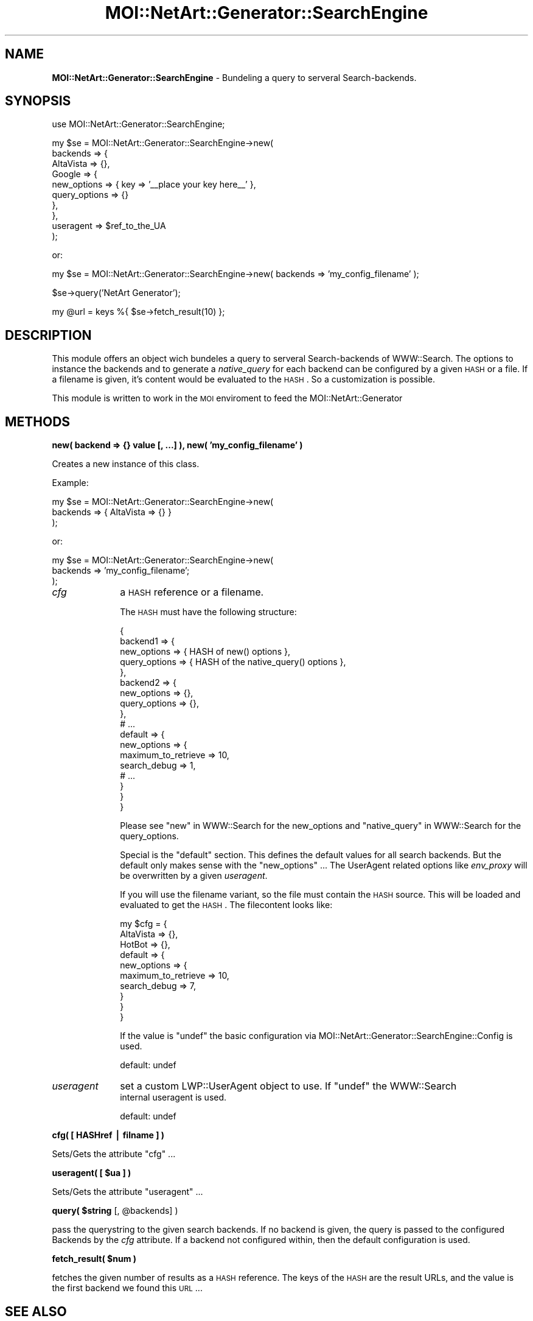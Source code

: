.\" Automatically generated by Pod::Man v1.34, Pod::Parser v1.13
.\"
.\" Standard preamble:
.\" ========================================================================
.de Sh \" Subsection heading
.br
.if t .Sp
.ne 5
.PP
\fB\\$1\fR
.PP
..
.de Sp \" Vertical space (when we can't use .PP)
.if t .sp .5v
.if n .sp
..
.de Vb \" Begin verbatim text
.ft CW
.nf
.ne \\$1
..
.de Ve \" End verbatim text
.ft R
.fi
..
.\" Set up some character translations and predefined strings.  \*(-- will
.\" give an unbreakable dash, \*(PI will give pi, \*(L" will give a left
.\" double quote, and \*(R" will give a right double quote.  | will give a
.\" real vertical bar.  \*(C+ will give a nicer C++.  Capital omega is used to
.\" do unbreakable dashes and therefore won't be available.  \*(C` and \*(C'
.\" expand to `' in nroff, nothing in troff, for use with C<>.
.tr \(*W-|\(bv\*(Tr
.ds C+ C\v'-.1v'\h'-1p'\s-2+\h'-1p'+\s0\v'.1v'\h'-1p'
.ie n \{\
.    ds -- \(*W-
.    ds PI pi
.    if (\n(.H=4u)&(1m=24u) .ds -- \(*W\h'-12u'\(*W\h'-12u'-\" diablo 10 pitch
.    if (\n(.H=4u)&(1m=20u) .ds -- \(*W\h'-12u'\(*W\h'-8u'-\"  diablo 12 pitch
.    ds L" ""
.    ds R" ""
.    ds C` ""
.    ds C' ""
'br\}
.el\{\
.    ds -- \|\(em\|
.    ds PI \(*p
.    ds L" ``
.    ds R" ''
'br\}
.\"
.\" If the F register is turned on, we'll generate index entries on stderr for
.\" titles (.TH), headers (.SH), subsections (.Sh), items (.Ip), and index
.\" entries marked with X<> in POD.  Of course, you'll have to process the
.\" output yourself in some meaningful fashion.
.if \nF \{\
.    de IX
.    tm Index:\\$1\t\\n%\t"\\$2"
..
.    nr % 0
.    rr F
.\}
.\"
.\" For nroff, turn off justification.  Always turn off hyphenation; it makes
.\" way too many mistakes in technical documents.
.hy 0
.if n .na
.\"
.\" Accent mark definitions (@(#)ms.acc 1.5 88/02/08 SMI; from UCB 4.2).
.\" Fear.  Run.  Save yourself.  No user-serviceable parts.
.    \" fudge factors for nroff and troff
.if n \{\
.    ds #H 0
.    ds #V .8m
.    ds #F .3m
.    ds #[ \f1
.    ds #] \fP
.\}
.if t \{\
.    ds #H ((1u-(\\\\n(.fu%2u))*.13m)
.    ds #V .6m
.    ds #F 0
.    ds #[ \&
.    ds #] \&
.\}
.    \" simple accents for nroff and troff
.if n \{\
.    ds ' \&
.    ds ` \&
.    ds ^ \&
.    ds , \&
.    ds ~ ~
.    ds /
.\}
.if t \{\
.    ds ' \\k:\h'-(\\n(.wu*8/10-\*(#H)'\'\h"|\\n:u"
.    ds ` \\k:\h'-(\\n(.wu*8/10-\*(#H)'\`\h'|\\n:u'
.    ds ^ \\k:\h'-(\\n(.wu*10/11-\*(#H)'^\h'|\\n:u'
.    ds , \\k:\h'-(\\n(.wu*8/10)',\h'|\\n:u'
.    ds ~ \\k:\h'-(\\n(.wu-\*(#H-.1m)'~\h'|\\n:u'
.    ds / \\k:\h'-(\\n(.wu*8/10-\*(#H)'\z\(sl\h'|\\n:u'
.\}
.    \" troff and (daisy-wheel) nroff accents
.ds : \\k:\h'-(\\n(.wu*8/10-\*(#H+.1m+\*(#F)'\v'-\*(#V'\z.\h'.2m+\*(#F'.\h'|\\n:u'\v'\*(#V'
.ds 8 \h'\*(#H'\(*b\h'-\*(#H'
.ds o \\k:\h'-(\\n(.wu+\w'\(de'u-\*(#H)/2u'\v'-.3n'\*(#[\z\(de\v'.3n'\h'|\\n:u'\*(#]
.ds d- \h'\*(#H'\(pd\h'-\w'~'u'\v'-.25m'\f2\(hy\fP\v'.25m'\h'-\*(#H'
.ds D- D\\k:\h'-\w'D'u'\v'-.11m'\z\(hy\v'.11m'\h'|\\n:u'
.ds th \*(#[\v'.3m'\s+1I\s-1\v'-.3m'\h'-(\w'I'u*2/3)'\s-1o\s+1\*(#]
.ds Th \*(#[\s+2I\s-2\h'-\w'I'u*3/5'\v'-.3m'o\v'.3m'\*(#]
.ds ae a\h'-(\w'a'u*4/10)'e
.ds Ae A\h'-(\w'A'u*4/10)'E
.    \" corrections for vroff
.if v .ds ~ \\k:\h'-(\\n(.wu*9/10-\*(#H)'\s-2\u~\d\s+2\h'|\\n:u'
.if v .ds ^ \\k:\h'-(\\n(.wu*10/11-\*(#H)'\v'-.4m'^\v'.4m'\h'|\\n:u'
.    \" for low resolution devices (crt and lpr)
.if \n(.H>23 .if \n(.V>19 \
\{\
.    ds : e
.    ds 8 ss
.    ds o a
.    ds d- d\h'-1'\(ga
.    ds D- D\h'-1'\(hy
.    ds th \o'bp'
.    ds Th \o'LP'
.    ds ae ae
.    ds Ae AE
.\}
.rm #[ #] #H #V #F C
.\" ========================================================================
.\"
.IX Title "MOI::NetArt::Generator::SearchEngine 3"
.TH MOI::NetArt::Generator::SearchEngine 3 "2003-07-02" "perl v5.8.0" "User Contributed Perl Documentation"
.SH "NAME"
\&\fBMOI::NetArt::Generator::SearchEngine\fR \- Bundeling a query to serveral 
Search\-backends.
.SH "SYNOPSIS"
.IX Header "SYNOPSIS"
.Vb 1
\& use MOI::NetArt::Generator::SearchEngine;
.Ve
.PP
.Vb 10
\& my $se = MOI::NetArt::Generator::SearchEngine->new(
\&     backends => {
\&         AltaVista => {},
\&         Google    => {
\&             new_options     => { key => '__place your key here__' },
\&             query_options   => {}
\&         },
\&     },
\&     useragent => $ref_to_the_UA
\& );
.Ve
.PP
or:
.PP
.Vb 1
\& my $se = MOI::NetArt::Generator::SearchEngine->new( backends => 'my_config_filename' );
.Ve
.PP
.Vb 1
\& $se->query('NetArt Generator');
.Ve
.PP
.Vb 1
\& my @url = keys %{ $se->fetch_result(10) };
.Ve
.SH "DESCRIPTION"
.IX Header "DESCRIPTION"
This module offers an object wich bundeles a query to serveral 
Search-backends of WWW::Search. The options to instance the 
backends and to generate a \fInative_query\fR for each backend can 
be configured by a given \s-1HASH\s0 or a file. If a filename is given,
it's content would be evaluated to the \s-1HASH\s0. So a customization
is possible.
.PP
This module is written to work in the \s-1MOI\s0 enviroment to feed the
MOI::NetArt::Generator
.SH "METHODS"
.IX Header "METHODS"
.Sh "new( backend => {} value [, ...] ), new( 'my_config_filename' )"
.IX Subsection "new( backend => {} value [, ...] ), new( 'my_config_filename' )"
Creates a new instance of this class.
.PP
Example:
.PP
.Vb 3
\& my $se = MOI::NetArt::Generator::SearchEngine->new(  
\&     backends => { AltaVista => {} }
\& );
.Ve
.PP
or:
.PP
.Vb 3
\& my $se = MOI::NetArt::Generator::SearchEngine->new( 
\&     backends => 'my_config_filename';
\& );
.Ve
.IP "\fIcfg\fR" 10
.IX Item "cfg"
a \s-1HASH\s0 reference or a filename.
.Sp
The \s-1HASH\s0 must have the following structure:
.Sp
.Vb 18
\& {
\&     backend1 => {
\&        new_options   => { HASH of new() options },
\&        query_options => { HASH of the native_query() options },
\&     },
\&     backend2 => {
\&         new_options   => {},
\&         query_options => {},
\&     },
\&     # ...
\&     default => {
\&         new_options => {
\&             maximum_to_retrieve => 10,
\&             search_debug        =>  1,
\&             # ...
\&         }
\&     }
\& }
.Ve
.Sp
Please see \*(L"new\*(R" in WWW::Search for the new_options and 
\&\*(L"native_query\*(R" in WWW::Search for the query_options.
.Sp
Special is the \f(CW\*(C`default\*(C'\fR section. This defines the default values for all
search backends. But the default only makes sense with the \f(CW\*(C`new_options\*(C'\fR ...
The UserAgent related options like \fIenv_proxy\fR will be overwritten by a given
\&\fIuseragent\fR.
.Sp
If you will use the filename variant, so the file must contain the \s-1HASH\s0 source.
This will be loaded and evaluated to get the \s-1HASH\s0. The filecontent looks like:
.Sp
.Vb 10
\& my $cfg = {
\&     AltaVista => {},
\&     HotBot    => {},
\&     default => {
\&         new_options => { 
\&             maximum_to_retrieve => 10,
\&             search_debug        =>  7,
\&         }
\&     }
\& }
.Ve
.Sp
If the value is \f(CW\*(C`undef\*(C'\fR the basic configuration via 
MOI::NetArt::Generator::SearchEngine::Config is used.
.Sp
default: undef
.IP "\fIuseragent\fR" 10
.IX Item "useragent"
set a custom LWP::UserAgent object to use. If \f(CW\*(C`undef\*(C'\fR the WWW::Search 
 internal useragent is used.
.Sp
default: undef
.Sh "cfg( [ HASHref  | filname ] )"
.IX Subsection "cfg( [ HASHref  | filname ] )"
Sets/Gets the attribute \f(CW\*(C`cfg\*(C'\fR ...
.ie n .Sh "useragent( [ $ua ] )"
.el .Sh "useragent( [ \f(CW$ua\fP ] )"
.IX Subsection "useragent( [ $ua ] )"
Sets/Gets the attribute \f(CW\*(C`useragent\*(C'\fR ...
.ie n .Sh "query( $string\fP [, \f(CW@backends] )"
.el .Sh "query( \f(CW$string\fP [, \f(CW@backends\fP] )"
.IX Subsection "query( $string [, @backends] )"
pass the querystring to the given search backends. If no backend is given,
the query is passed to the configured Backends by the \fIcfg\fR attribute.
If a backend not configured within, then the default configuration is used.
.ie n .Sh "fetch_result( $num )"
.el .Sh "fetch_result( \f(CW$num\fP )"
.IX Subsection "fetch_result( $num )"
fetches the given number of results as a \s-1HASH\s0 reference. The keys of the \s-1HASH\s0
are the result URLs, and the value is the first backend we found this \s-1URL\s0 ...
.SH "SEE ALSO"
.IX Header "SEE ALSO"
MOI::Base, WWW::Search, MOI::NetArt::Generator::SearchEngine::Config 
.SH "AUTHOR"
.IX Header "AUTHOR"
Richard Leopold, <moi\-perl@leo.0n3.org>
.SH "COPYRIGHT AND LICENSE"
.IX Header "COPYRIGHT AND LICENSE"
Copyright 2003 by Richard Leopold
.PP
This library is free software; you can redistribute it and/or modify
it under the same terms as Perl itself. 
